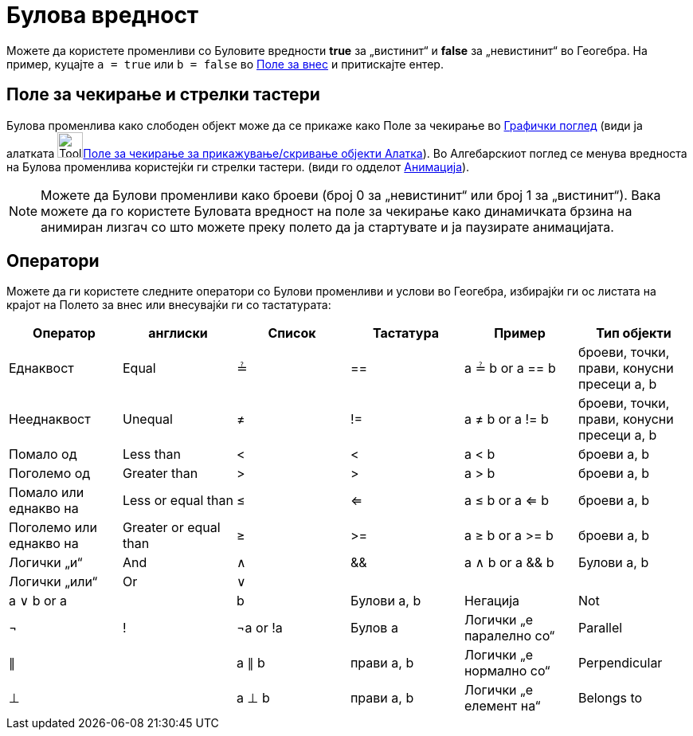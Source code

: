 = Булова вредност
:page-en: Boolean_values
ifdef::env-github[:imagesdir: /mk/modules/ROOT/assets/images]

Можете да користете променливи со Буловите вредности *true* за „вистинит“ и *false* за „невистинит“ во Геогебра. На
пример, куцајте `++a = true++` или `++b = false++` во xref:/Поле_за_внес.adoc[Поле за внес] и притискајте ентер.

== Поле за чекирање и стрелки тастери

Булова променлива како слободен објект може да се прикаже како Поле за чекирање во xref:/Графички_поглед.adoc[Графички
поглед] (види ја алатката image:Tool_Check_Box_to_Show_Hide_Objects.gif[Tool Check Box to Show Hide
Objects.gif,width=32,height=32]xref:/tools/Поле_за_чекирање_за_прикажување_скривање_објекти.adoc[Поле за чекирање за
прикажување/скривање објекти Алатка]). Во Алгебарскиот поглед се менува вредноста на Булова променлива користејќи ги
стрелки тастери. (види го одделот xref:/Анимација.adoc[Анимација]).

[NOTE]
====

Можете да Булови променливи како броеви (број 0 за „невистинит“ или број 1 за „вистинит“). Вака можете да го користете
Буловата вредност на поле за чекирање како динамичката брзина на анимиран лизгач со што можете преку полето да ја
стартувате и ја паузирате анимацијата.

====

== Оператори

Можете да ги користете следните оператори со Булови променливи и услови во Геогебра, избирајќи ги ос листата на крајот
на Полето за внес или внесувајќи ги со тастатурата:

[cols=",,,,,",options="header",]
|===
|Оператор |англиски |Список |Тастатура |Пример |Тип објекти
|Еднаквост |Equal |≟ |== |a ≟ b or a == b |броеви, точки, прави, конусни пресеци a, b
|Нееднаквост |Unequal |≠ |!= |a ≠ b or a != b |броеви, точки, прави, конусни пресеци a, b
|Помало од |Less than |< |< |a < b |броеви a, b
|Поголемо од |Greater than |> |> |a > b |броеви a, b
|Помало или еднакво на |Less or equal than |≤ |<= |a ≤ b or a <= b |броеви a, b
|Поголемо или еднакво на |Greater or equal than |≥ |>= |a ≥ b or a >= b |броеви a, b
|Логички „и“ |And |∧ |&& |a ∧ b or a && b |Булови a, b
|Логички „или“ |Or |∨ ||| |a ∨ b or a || b |Булови a, b
|Негација |Not |¬ |! |¬a or !a |Булов a
|Логички „е паралелно со“ |Parallel |∥ | |a ∥ b |прави a, b
|Логички „е нормално со“ |Perpendicular |⊥ | |a ⊥ b |прави a, b
|Логички „е елемент на“ |Belongs to |∈ | |a ∈ list1 |број a, листа на броеви листа1
|===
